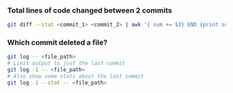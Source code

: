 
*** Total lines of code changed between 2 commits
    #+begin_src sh
    git diff --stat <commit_1> <commit_2> | awk '{ sum += $3} END {print sum}'
    #+end_src

*** Which commit deleted a file?
    #+begin_src sh
    git log -- <file_path>
    # Limit output to just the last commit
    git log -1 -- <file_path>
    # Also show some stats about the last commit
    git log -1 --stat -- <file_path>
    #+end_src
